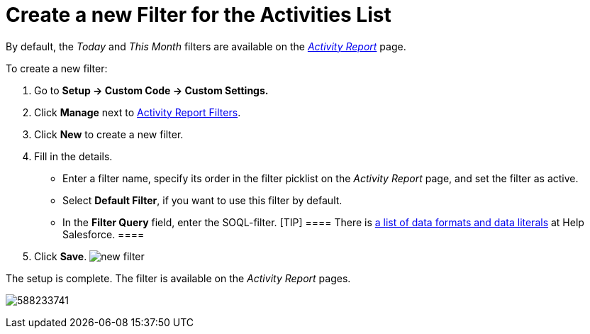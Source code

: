 = Create a new Filter for the Activities List

By default, the _Today_ and _This Month_ filters are available on the
_xref:activity-report-interface.html[Activity Report]_ page.



To create a new filter:

. Go to *Setup → Custom Code → Custom Settings.*
. Click *Manage* next to xref:activity-report-filters[Activity
Report Filters]. 
. Click *New* to create a new filter.
. Fill in the details.
* Enter a filter name, specify its order in the filter picklist on the
_Activity Report_ page, and set the filter as active.
* Select *Default Filter*, if you want to use this filter by default.
* In the *Filter Query* field, enter the SOQL-filter.
[TIP] ==== There is
https://developer.salesforce.com/docs/atlas.en-us.soql_sosl.meta/soql_sosl/sforce_api_calls_soql_select_dateformats.htm[a
list of data formats and data literals] at Help Salesforce. ====
. Click *Save*.
image:new-filter.png[]

The setup is complete. The filter is available on the _Activity Report_
pages.

[.confluence-embedded-file-wrapper .confluence-embedded-manual-size]#image:588233741.png[]#


